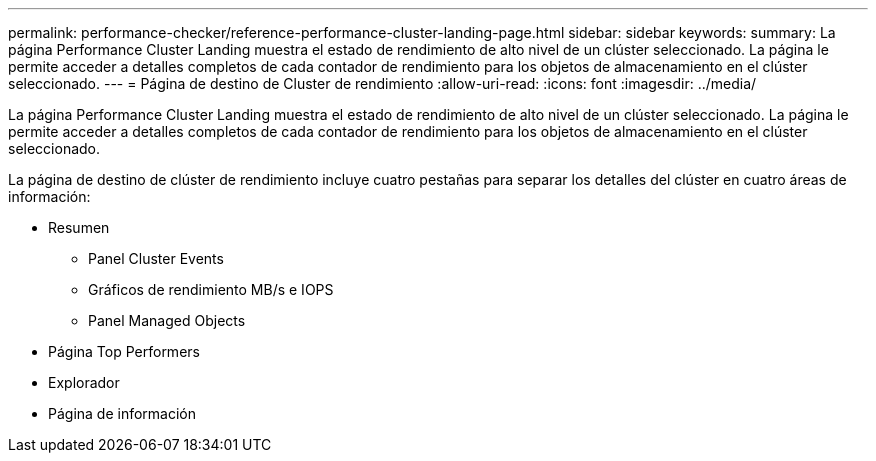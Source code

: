 ---
permalink: performance-checker/reference-performance-cluster-landing-page.html 
sidebar: sidebar 
keywords:  
summary: La página Performance Cluster Landing muestra el estado de rendimiento de alto nivel de un clúster seleccionado. La página le permite acceder a detalles completos de cada contador de rendimiento para los objetos de almacenamiento en el clúster seleccionado. 
---
= Página de destino de Cluster de rendimiento
:allow-uri-read: 
:icons: font
:imagesdir: ../media/


[role="lead"]
La página Performance Cluster Landing muestra el estado de rendimiento de alto nivel de un clúster seleccionado. La página le permite acceder a detalles completos de cada contador de rendimiento para los objetos de almacenamiento en el clúster seleccionado.

La página de destino de clúster de rendimiento incluye cuatro pestañas para separar los detalles del clúster en cuatro áreas de información:

* Resumen
+
** Panel Cluster Events
** Gráficos de rendimiento MB/s e IOPS
** Panel Managed Objects


* Página Top Performers
* Explorador
* Página de información

